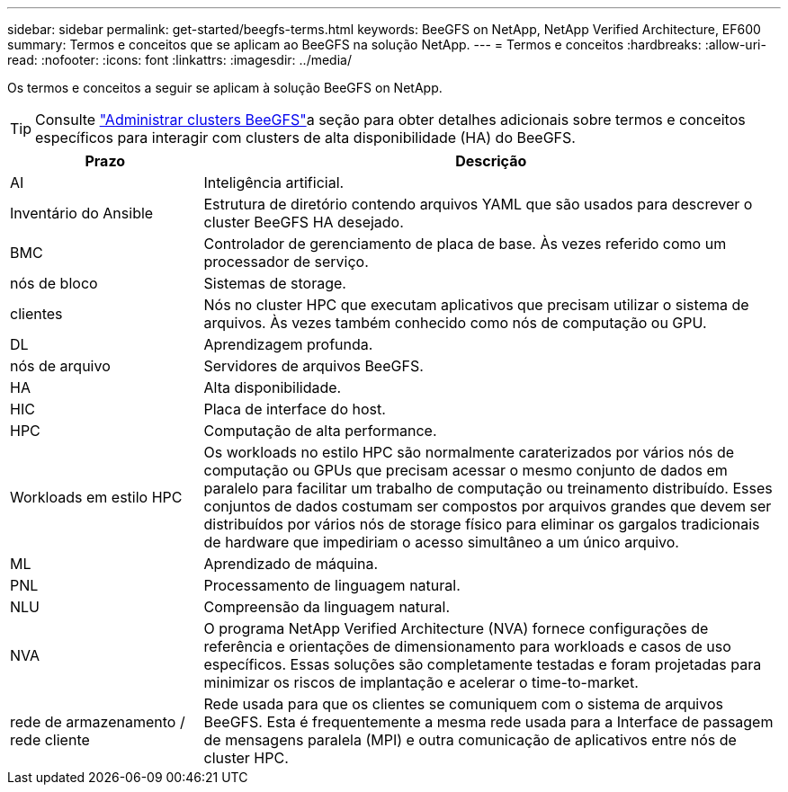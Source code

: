 ---
sidebar: sidebar 
permalink: get-started/beegfs-terms.html 
keywords: BeeGFS on NetApp, NetApp Verified Architecture, EF600 
summary: Termos e conceitos que se aplicam ao BeeGFS na solução NetApp. 
---
= Termos e conceitos
:hardbreaks:
:allow-uri-read: 
:nofooter: 
:icons: font
:linkattrs: 
:imagesdir: ../media/


[role="lead"]
Os termos e conceitos a seguir se aplicam à solução BeeGFS on NetApp.


TIP: Consulte link:../administer/clusters-overview.html["Administrar clusters BeeGFS"]a seção para obter detalhes adicionais sobre termos e conceitos específicos para interagir com clusters de alta disponibilidade (HA) do BeeGFS.

[cols="25h,~"]
|===
| Prazo | Descrição 


 a| 
AI
 a| 
Inteligência artificial.



 a| 
Inventário do Ansible
 a| 
Estrutura de diretório contendo arquivos YAML que são usados para descrever o cluster BeeGFS HA desejado.



 a| 
BMC
 a| 
Controlador de gerenciamento de placa de base. Às vezes referido como um processador de serviço.



 a| 
nós de bloco
 a| 
Sistemas de storage.



 a| 
clientes
 a| 
Nós no cluster HPC que executam aplicativos que precisam utilizar o sistema de arquivos. Às vezes também conhecido como nós de computação ou GPU.



 a| 
DL
 a| 
Aprendizagem profunda.



 a| 
nós de arquivo
 a| 
Servidores de arquivos BeeGFS.



 a| 
HA
 a| 
Alta disponibilidade.



 a| 
HIC
 a| 
Placa de interface do host.



 a| 
HPC
 a| 
Computação de alta performance.



 a| 
Workloads em estilo HPC
 a| 
Os workloads no estilo HPC são normalmente caraterizados por vários nós de computação ou GPUs que precisam acessar o mesmo conjunto de dados em paralelo para facilitar um trabalho de computação ou treinamento distribuído. Esses conjuntos de dados costumam ser compostos por arquivos grandes que devem ser distribuídos por vários nós de storage físico para eliminar os gargalos tradicionais de hardware que impediriam o acesso simultâneo a um único arquivo.



 a| 
ML
 a| 
Aprendizado de máquina.



 a| 
PNL
 a| 
Processamento de linguagem natural.



 a| 
NLU
 a| 
Compreensão da linguagem natural.



 a| 
NVA
 a| 
O programa NetApp Verified Architecture (NVA) fornece configurações de referência e orientações de dimensionamento para workloads e casos de uso específicos. Essas soluções são completamente testadas e foram projetadas para minimizar os riscos de implantação e acelerar o time-to-market.



 a| 
rede de armazenamento / rede cliente
 a| 
Rede usada para que os clientes se comuniquem com o sistema de arquivos BeeGFS. Esta é frequentemente a mesma rede usada para a Interface de passagem de mensagens paralela (MPI) e outra comunicação de aplicativos entre nós de cluster HPC.

|===
